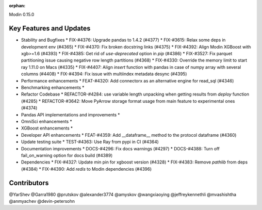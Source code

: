 :orphan:

Modin 0.15.0

Key Features and Updates
------------------------

* Stability and Bugfixes
  * FIX-#4376: Upgrade pandas to 1.4.2 (#4377)
  * FIX-#3615: Relax some deps in development env (#4365)
  * FIX-#4370: Fix broken docstring links (#4375)
  * FIX-#4392: Align Modin XGBoost with xgb>=1.6 (#4393)
  * FIX-#4385: Get rid of `use-deprecated` option in `pip` (#4386)
  * FIX-#3527: Fix parquet partitioning issue causing negative row length partitions (#4368)
  * FIX-#4330: Override the memory limit to start ray 1.11.0 on Macs (#4335)
  * FIX-#4407: Align `insert` function with pandas in case of numpy array with several columns (#4408)
  * FIX-#4394: Fix issue with multiindex metadata desync (#4395)
* Performance enhancements
  * FEAT-#4320: Add connectorx as an alternative engine for read_sql (#4346)
* Benchmarking enhancements
  *
* Refactor Codebase
  * REFACTOR-#4284: use variable length unpacking when getting results from `deploy` function (#4285)
  * REFACTOR-#3642: Move PyArrow storage format usage from main feature to experimental ones (#4374)
* Pandas API implementations and improvements
  *
* OmniSci enhancements
  *
* XGBoost enhancements
  *
* Developer API enhancements
  * FEAT-#4359: Add __dataframe__ method to the protocol dataframe (#4360)
* Update testing suite
  * TEST-#4363: Use Ray from pypi in CI (#4364)
* Documentation improvements
  * DOCS-#4296: Fix docs warnings (#4297)
  * DOCS-#4388: Turn off fail_on_warning option for docs build (#4389)
* Dependencies
  * FIX-#4327: Update min pin for xgboost version (#4328)
  * FIX-#4383: Remove `pathlib` from deps (#4384)
  * FIX-#4390: Add `redis` to Modin dependencies (#4396)

Contributors
------------
@YarShev
@Garra1980
@prutskov
@alexander3774
@amyskov
@wangxiaoying
@jeffreykennethli
@mvashishtha
@anmyachev
@devin-petersohn
